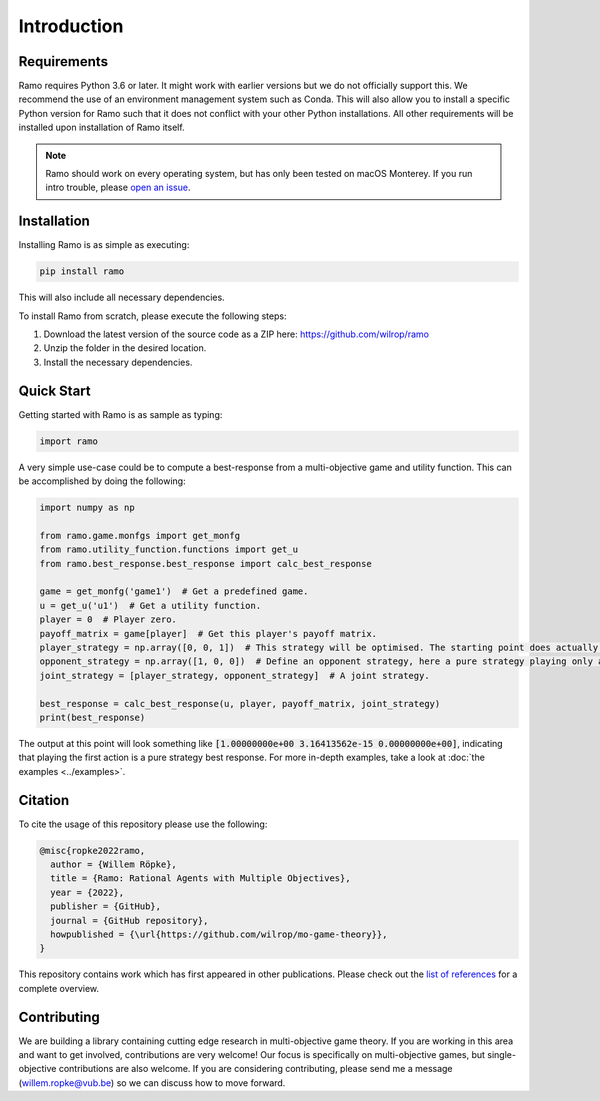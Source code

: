 Introduction
=====================

Requirements
-----------------
Ramo requires Python 3.6 or later. It might work with earlier versions but we do not officially support this. We recommend the use of an environment management system such as Conda. This will also allow you to install a specific Python version for Ramo such that it does not conflict with your other Python installations. All other requirements will be installed upon installation of Ramo itself.

.. note::
    Ramo should work on every operating system, but has only been tested on macOS Monterey. If you run intro trouble, please `open an issue <https://github.com/wilrop/ramo/issues>`_.

Installation
-----------------
Installing Ramo is as simple as executing:

.. code-block:: bash

    pip install ramo

This will also include all necessary dependencies.

To install Ramo from scratch, please execute the following steps:

1. Download the latest version of the source code as a ZIP here: https://github.com/wilrop/ramo
2. Unzip the folder in the desired location.
3. Install the necessary dependencies.


Quick Start
-----------------
Getting started with Ramo is as sample as typing:

.. code-block:: Python

    import ramo

A very simple use-case could be to compute a best-response from a multi-objective game and utility function. This can be accomplished by doing the following:

.. code-block:: Python

    import numpy as np

    from ramo.game.monfgs import get_monfg
    from ramo.utility_function.functions import get_u
    from ramo.best_response.best_response import calc_best_response

    game = get_monfg('game1')  # Get a predefined game.
    u = get_u('u1')  # Get a utility function.
    player = 0  # Player zero.
    payoff_matrix = game[player]  # Get this player's payoff matrix.
    player_strategy = np.array([0, 0, 1])  # This strategy will be optimised. The starting point does actually not matter.
    opponent_strategy = np.array([1, 0, 0])  # Define an opponent strategy, here a pure strategy playing only action 1.
    joint_strategy = [player_strategy, opponent_strategy]  # A joint strategy.

    best_response = calc_best_response(u, player, payoff_matrix, joint_strategy)
    print(best_response)

The output at this point will look something like :code:`[1.00000000e+00 3.16413562e-15 0.00000000e+00]`, indicating that playing the first action is a pure strategy best response.
For more in-depth examples, take a look at :doc:`the examples <../examples>`.

Citation
-----------------
To cite the usage of this repository please use the following:

.. code-block:: bibtex

    @misc{ropke2022ramo,
      author = {Willem Röpke},
      title = {Ramo: Rational Agents with Multiple Objectives},
      year = {2022},
      publisher = {GitHub},
      journal = {GitHub repository},
      howpublished = {\url{https://github.com/wilrop/mo-game-theory}},
    }

This repository contains work which has first appeared in other publications. Please check out the `list of references <https://github.com/wilrop/ramo/blob/main/references.md>`_ for a complete overview.

Contributing
-----------------
We are building a library containing cutting edge research in multi-objective game theory. If you are working in this area and want to get involved, contributions are very welcome! Our focus is specifically on multi-objective games, but single-objective contributions are also welcome. If you are considering contributing, please send me a message (willem.ropke@vub.be) so we can discuss how to move forward.